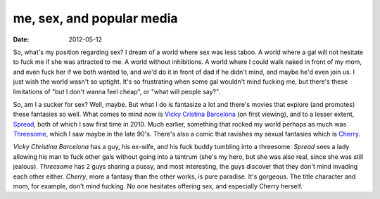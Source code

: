 me, sex, and popular media
==========================

:date: 2012-05-12



So, what's my position regarding sex? I dream of a world where sex was
less taboo. A world where a gal will not hesitate to fuck me if she was
attracted to me. A world without inhibitions. A world where I could walk
naked in front of my mom, and even fuck her if we both wanted to, and
we'd do it in front of dad if he didn't mind, and maybe he'd even join
us. I just wish the world wasn't so uptight. It's so frustrating when
some gal wouldn't mind fucking me, but there's these limitations of "but
I don't wanna feel cheap", or "what will people say?".

So, am I a sucker for sex? Well, maybe. But what I do is fantasize a lot
and there's movies that explore (and promotes) these fantasies so well.
What comes to mind now is `Vicky Cristina Barcelona`_ (on first
viewing), and to a lesser extent, `Spread`_, both of which I saw first
time in 2010. Much earlier, something that rocked my world perhaps as
much was `Threesome`_, which I saw maybe in the late 90's. There's also
a comic that ravishes my sexual fantasies which is `Cherry`_.

*Vicky Christina Barcelona* has a guy, his ex-wife, and his fuck buddy
tumbling into a threesome. *Spread* sees a lady allowing his man to fuck
other gals without going into a tantrum (she's my hero, but she was also
real, since she was still jealous). *Threesome* has 2 guys sharing a
pussy, and most interesting, the guys discover that they don't mind
invading each other either. *Cherry*, more a fantasy than the other
works, is pure paradise. It's gorgeous. The title character and mom, for
example, don't mind fucking. No one hesitates offering sex, and
especially Cherry herself.

.. _Vicky Cristina Barcelona: http://movies.tshepang.net/vicky-cristina-barcelona-2008
.. _Spread: http://movies.tshepang.net/spread-2009
.. _Threesome: http://en.wikipedia.org/wiki/Threesome_(film)
.. _Cherry: http://tshepang.net/me-loves-cherry-poptart
